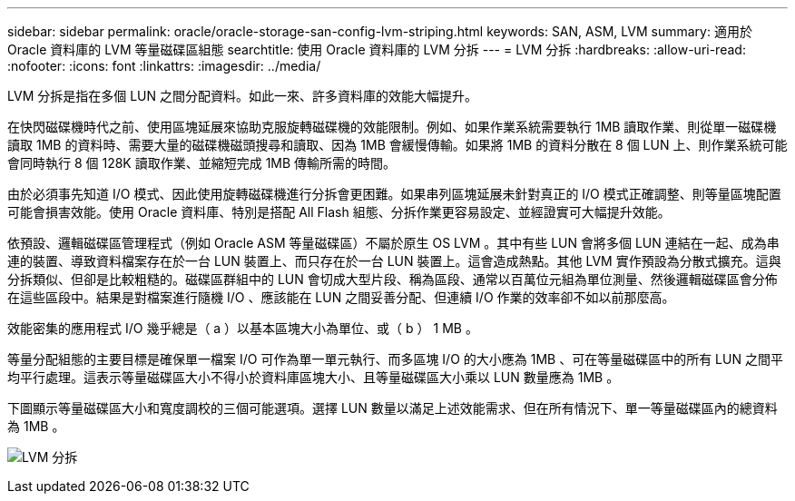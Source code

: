 ---
sidebar: sidebar 
permalink: oracle/oracle-storage-san-config-lvm-striping.html 
keywords: SAN, ASM, LVM 
summary: 適用於 Oracle 資料庫的 LVM 等量磁碟區組態 
searchtitle: 使用 Oracle 資料庫的 LVM 分拆 
---
= LVM 分拆
:hardbreaks:
:allow-uri-read: 
:nofooter: 
:icons: font
:linkattrs: 
:imagesdir: ../media/


[role="lead"]
LVM 分拆是指在多個 LUN 之間分配資料。如此一來、許多資料庫的效能大幅提升。

在快閃磁碟機時代之前、使用區塊延展來協助克服旋轉磁碟機的效能限制。例如、如果作業系統需要執行 1MB 讀取作業、則從單一磁碟機讀取 1MB 的資料時、需要大量的磁碟機磁頭搜尋和讀取、因為 1MB 會緩慢傳輸。如果將 1MB 的資料分散在 8 個 LUN 上、則作業系統可能會同時執行 8 個 128K 讀取作業、並縮短完成 1MB 傳輸所需的時間。

由於必須事先知道 I/O 模式、因此使用旋轉磁碟機進行分拆會更困難。如果串列區塊延展未針對真正的 I/O 模式正確調整、則等量區塊配置可能會損害效能。使用 Oracle 資料庫、特別是搭配 All Flash 組態、分拆作業更容易設定、並經證實可大幅提升效能。

依預設、邏輯磁碟區管理程式（例如 Oracle ASM 等量磁碟區）不屬於原生 OS LVM 。其中有些 LUN 會將多個 LUN 連結在一起、成為串連的裝置、導致資料檔案存在於一台 LUN 裝置上、而只存在於一台 LUN 裝置上。這會造成熱點。其他 LVM 實作預設為分散式擴充。這與分拆類似、但卻是比較粗糙的。磁碟區群組中的 LUN 會切成大型片段、稱為區段、通常以百萬位元組為單位測量、然後邏輯磁碟區會分佈在這些區段中。結果是對檔案進行隨機 I/O 、應該能在 LUN 之間妥善分配、但連續 I/O 作業的效率卻不如以前那麼高。

效能密集的應用程式 I/O 幾乎總是（ a ）以基本區塊大小為單位、或（ b ） 1 MB 。

等量分配組態的主要目標是確保單一檔案 I/O 可作為單一單元執行、而多區塊 I/O 的大小應為 1MB 、可在等量磁碟區中的所有 LUN 之間平均平行處理。這表示等量磁碟區大小不得小於資料庫區塊大小、且等量磁碟區大小乘以 LUN 數量應為 1MB 。

下圖顯示等量磁碟區大小和寬度調校的三個可能選項。選擇 LUN 數量以滿足上述效能需求、但在所有情況下、單一等量磁碟區內的總資料為 1MB 。

image:../media/ontap-lvm-striping.png["LVM 分拆"]
